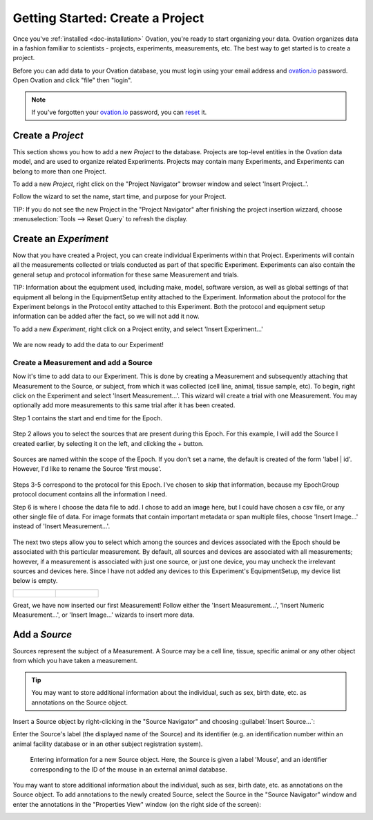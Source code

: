.. _doc-getting-started:

*******************
Getting Started:  Create a Project
*******************

Once you've :ref:`installed <doc-installation>` Ovation, you're ready to start organizing your data. Ovation organizes data in a fashion familiar to scientists - projects, experiments, measurements, etc.  The best way to get started is to create a project.


Before you can add data to your Ovation database, you must login using your email address and `ovation.io`_ password.  Open Ovation and click "file" then "login".

.. figure:: _static/login_screen1.png
   :figwidth: 50%
.. :padding: 10px

.. note:: If you've forgotten your `ovation.io`_ password, you can `reset <https://ovation.io/users/password/new>`_ it.

.. _sec-new-project:

Create a `Project`
######################

This section shows you how to add a new `Project` to the database. Projects are top-level entities in the Ovation data model, and are used to organize related Experiments. Projects may contain many Experiments, and Experiments can belong to more than one Project.


To add a new `Project`, right click on the "Project Navigator" browser window and select 'Insert Project..'.

.. image:: _static/full_screen_before_project_insert_project1.png
   :width: 60%




Follow the wizard to set the name, start time, and purpose for your Project.

.. image:: _static/insert_project_wizard1.png
   :width: 60%



TIP:  If you do not see the new Project in the "Project Navigator" after finishing the project insertion wizzard, choose :menuselection:`Tools --> Reset Query` to refresh the display.

.. image:: _static/full_screen_after_project1.png
   :width: 60%




.. _sec-new-experiment:

Create an `Experiment`
######################################

Now that you have created a Project, you can create individual Experiments within that Project.  Experiments will contain all the measurements collected or trials conducted as part of that specific Experiment.  Experiments can also contain the general setup and protocol information for these same Measurement and trials.  

TIP:  Information about the equipment used, including make, model, software version, as well as global settings of that equipment all belong in the EquipmentSetup entity attached to the Experiment. Information about the protocol for the Experiment belongs in the Protocol entity attached to this Experiment. Both the protocol and equipment setup information can be added after the fact, so we will not add it now.

To add a new `Experiment`, right click on a Project entity, and select 'Insert Experiment...'

.. figure:: _static/insert_experiment1.png
   :figwidth: 40%


.. figure:: _static/insert_experiment_wizard1.png
   :figwidth: 40%


We are now ready to add the data to our Experiment!

.. _sec-new-data:

Create a Measurement and add a Source
===========

Now it's time to add data to our Experiment.  This is done by creating a Measurement and subsequently attaching that Measurement to the Source, or subject, from which it was collected (cell line, animal, tissue sample, etc).  To begin, right click on the Experiment and select 'Insert Measurement...'. This wizard will create a trial with one Measurement. You may optionally add more measurements to this same trial after it has been created.

Step 1 contains the start and end time for the Epoch.


.. figure:: _static/insert_epoch_wizard1.png
   :figwidth: 60%


Step 2 allows you to select the sources that are present during this Epoch. For this example, I will add the Source I created earlier, by selecting it on the left, and clicking the + button.


.. figure:: _static/select_source_wizard1.png
   :figwidth: 60%


Sources are named within the scope of the Epoch. If you don't set a name, the default is created of the form 'label | id'. However, I'd like to rename the Source 'first mouse'.

.. figure:: _static/select_source_wizard2.png
   :figwidth: 60%


Steps 3-5 correspond to the protocol for this Epoch. I've chosen to skip that information, because my EpochGroup protocol document contains all the information I need.


Step 6 is where I choose the data file to add. I chose to add an image here, but I could have chosen a csv file, or any other single file of data. For image formats that contain important metadata or span multiple files, choose 'Insert Image...' instead of 'Insert Measurement...'.


.. figure:: _static/insert_meausrement_image.png
   :figwidth: 60%


The next two steps allow you to select which among the sources and devices associated with the Epoch should be associated with this particular measurement. By default, all sources and devices are associated with all measurements; however, if a measurement is associated with just one source, or just one device, you may uncheck the irrelevant sources and devices here. Since I have not added any devices to this Experiment's EquipmentSetup, my device list below is empty.

+------------------------------------------------------------+------------------------------------------------------------------+
| .. figure:: _static/insert_meausrement_select_sources.png  | .. figure:: _static/insert_meausrement_select_empty_devices.png  |
+------------------------------------------------------------+------------------------------------------------------------------+

Great, we have now inserted our first Measurement! Follow either the 'Insert Measurement...', 'Insert Numeric Measurement...', or 'Insert Image...' wizards to insert more data.


.. figure:: _static/measurement_inserted.png
   :figwidth: 60%



.. _sec-new-source:

Add a `Source`
#####################

Sources represent the subject of a Measurement. A Source may be a cell line, tissue, specific animal or any other object from which you have taken a measurement.

.. tip::
    You may want to store additional information about the individual, such as sex, birth date, etc. as annotations on the Source object.


Insert a Source object by right-clicking in the "Source Navigator" and choosing :guilabel:`Insert Source...`:

.. image:: _static/insert_source.png
   :width: 60%


Enter the Source's label (the displayed name of the Source) and its identifier (e.g. an identification number within an animal facility database or in an other subject registration system).

.. figure:: _static/insert_source_wizard1.png
   :width: 60%

   Entering information for a new Source object. Here, the Source is given a label 'Mouse', and an identifier corresponding to the ID of the mouse in an external animal database.


You may want to store additional information about the individual, such as sex, birth date, etc. as annotations on the Source object. To add annotations to the newly created Source, select the Source in the "Source Navigator" window and enter the annotations in the "Properties View" window (on the right side of the screen):

.. image:: _static/source_with_properties.png
   :width: 60%


.. _ovation.io: http://ovation.io
